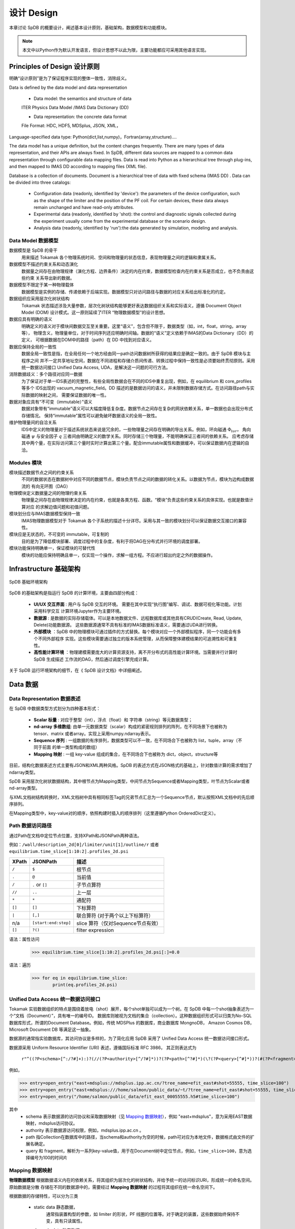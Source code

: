
设计 Design 
====================

本章讨论 SpDB 的概要设计，阐述基本设计原则，基础架构，数据模型和功能模块。

.. note:: 本文中以Python作为默认开发语言，但设计思想不以此为限，主要功能都应可采用其他语言实现。

Principles of Design 设计原则
--------------------------------

明确“设计原则”是为了保证程序实现的整体一致性，消除歧义。

Data is defined by the data model and data representation

    - Data model: the semantics and structure of data 
    ITER Physics Data Model /IMAS Data Dictionary (DD)

    - Data representation: the concrete data format 
    File Format: HDC, HDF5, MDSplus, JSON, XML，

Language-specified data type: Python(dict,list,numpy)，Fortran(array,structure).... 

The data model has a unique definition, but the content changes frequently. There are many types of data representation, 
and their APIs are always fixed. In SpDB, different data sources are mapped to a common data representation through configurable 
data mapping files. Data is read into Python as a hierarchical tree  through plug-ins, and then mapped to IMAS DD according to mapping files (XML file).

Database is a collection of documents. Document is a hierarchical tree of data with fixed schema (IMAS DD) .
Data can be divided into three catalogs:

    - Configuration data (readonly, identified by 'device'):  the parameters of the device configuration, such as the shape of the limiter and the position of the PF coil. For certain devices, these data always remain unchanged and have read-only attributes.
    
    - Experimental data (readonly, identified by 'shot): the control and diagnostic signals collected during the experiment usually come from the experimental database or the scenario design.
    
    - Analysis data (readonly, identified by 'run'):the data generated by simulation, modeling and analysis.




Data Model 数据模型
^^^^^^^^^^^^^^^^^^^^^^^^^^^^^

数据模型是 SpDB 的骨干
    用来描述 Tokamak 各个物理系统时间、空间和物理量的状态信息，表现物理量之间的逻辑和隶属关系。

数据模型不描述约束关系和动态演化
    数据量之间存在由物理规律（演化方程、边界条件）决定的内在约束，数据模型检查内在约束关系是否成立，也不负责由这些约束
    关系导出新的数据。

数据模型不限定于某一种物理载体
    数据模型是实例的存储、传递依赖于后端实现。数据模型只对访问路径与数据的对应关系给出标准化的约定。

数据组织应采用层次化树状结构  
    Tokamak 状态描述涉及大量参数，层次化树状结构能够更好表达数据组织关系和实际语义，遵循 Document Object Model (DOM)
    设计模式。这一原则延续了ITER “物理数据模型”的设计思想。

数据应具有明确的语义
    明确定义的语义对于模块间数据交互至关重要。这里“语义”，包含但不限于，数据类型（如，int，float，string，array等），
    物理含义，物理量单位，对于时间序列还应明确时间轴。数据的“语义”定义依赖于IMAS的Data Dictionary（DD）的定义，
    可根据数据在DOM中的路径（path）在 DD 中找到对应语义。

数据应保持全局的一致性
    数据全局一致性是指，在全局任何一个地方经由同一path访问数据树所获得的结果应是确定一致的。由于 SpDB 模块与主程序之间
    并不一定共享地址空间，数据在不同进程和存储介质间传递、转换过程中保持一致性是必须要始终贯彻原则。采用统一数据访问接口 
    Unified Data Access, UDA，是解决这一问题的可行方法。

消除数据歧义：多个路径对应同一数据
    为了保证对于单一IDS表述的完整性，有些全局性数据会在不同的IDS中重复出现，例如，在 equilibrium 和 core_profiles 等多个
    IDS出现的 vacuum_magnetic_field。DD 描述的是数据访问的语义，并未限制数据存储方式。在访问路径path与实际数据的映射之间，
    需要保证数据的唯一性。


数据对象应具有“不可变（immutable）”语义
    数据对象带有“immutable”语义可以大幅度降低复杂度。数据节点之间存在复杂的网状依赖关系，单一数据也会出现分布式存储情况。
    保持“immutable”属性可以避免破坏数据语义的全局一致性。

维护物理量间的自洽关系
    IDS中定义的物理量对于描述系统状态来说是冗余的，一些物理量之间存在明确的导出关系。例如，环向磁通 :math:`\Phi_{tor}`，
    角向磁通 :math:`\psi` 与安全因子 :math:`q` 三者间由明确定义的数学关系。同时存储三个物理量，不能明确保证三者间的依赖关系。
    应考虑存储其中两个量，在实际访问第三个量时实时计算出第三个量。配合immutable属性和数据缓冲，可以保证数据内在逻辑的自洽。


Modules 模块
^^^^^^^^^^^^^^^^^^^^^^

模块描述数据节点之间的约束关系
    不同的数据状态在数据树中对应不同的数据节点，模块负责节点之间的数据的转化关系。以数据为节点，模块为边构成数据流的
    有向无环图（DAG）

物理模块定义数据量之间的物理约束关系
    物理量之间存在由物理规律决定的内在约束，也就是各类方程、函数。“模块”负责这些约束关系的具体实现。也就是数值计算对应
    的求解边值问题和初值问题。

模块划分应与IMAS数据模型保持一致
    IMAS物理数据模型对于 Tokamak 各个子系统的描述十分详尽。采用与其一致的模块划分可以保证数据交互接口的兼容性。

模块应是无状态的，不可变的 immutable，可复制的
    目的是为了降低模块部署、调度过程中的复杂度，有利于将DAG在分布式并行环境的调度部署。

模块功能保持明确单一，保证模块的可替代性
    模块的功能应保持明确且单一，仅实现一个操作，求解一组方程。不应进行超出约定之外的数据操作。

Infrastructure 基础架构
------------------------

.. figure::   figures/SpDB2.svg
    :align: center

    SpDB 基础环境架构


SpDB 的基础架构是指运行 SpDB 的计算环境，主要由四部分构成：

    * **UI/UX 交互界面** : 用户与 SpDB 交互的环境。 需要在其中实现“执行图”编写、调试、数据可视化等功能。计划采用科学交互
      计算环境Jupyter作为主要环境。

    * **数据源** : 是数据的实际存储载体。可以是本地数据文件、远程数据库或其他具有CRUD(Create, Read, Update, Delete)功能数据源。
      这些数据源通常不具有标准的IMAS数据标准语义，需要通过UDA进行转换。

    * **外部模块** ：SpDB 中的物理模块可通过插件的方式替换。每个模块对应一个外部模拟程序，同一个功能会有多个不同外部程序
      实现。这些模块需要通过独立的版本系统管理，从而保障整体建模结果的可追溯性和可重复性。

    * **高性能计算环境** ：物理建模需要庞大的计算资源支持，离不开分布式的高性能计算环境。当需要并行计算时 SpDB 生成描述
      工作流的DAG，然后通过调度引擎完成计算。

关于 SpDB 运行环境架构的细节，在《 SpDB 设计文档》中详细阐述。



Data 数据
-----------------------

Data Representation 数据表述
^^^^^^^^^^^^^^^^^^^^^^^^^^^^^^

在 SpDB 中数据类型方式划分为四种基本形式：

    * **Scalar 标量** : 对应于整型（int），浮点（float）和 字符串（string）等元数据类型；

    * **nd-array 多维数组**: 由单一元数据类型（scalar）构成的紧密规则排列的阵列，在不同场景下也被称为tensor、matrix 
      或者array。实现上采用numpy.ndarray表示。 

    * **Sequence 序列** : 一组数据的有序排列，数据类型可以不一致，在不同场合下也被称为 list，tuple，array（不同于前面
      的单一类型构成的数组）

    * **Mapping 映射** : 一组 key-value 组成的集合，在不同场合下也被称为 dict，object，structure等

目前，结构化数据表述方式主要有JSON和XML两种风格。SpDB 的表述方式在JSON格式的基础上，针对数值计算的需求增加了
ndarray类型。

SpDB 采用层次化树状数据结构，其中根节点为Mapping类型，中间节点为Sequence或者Mapping类型，叶节点为Scalar或者
nd-array类型。

与XML文档树结构转换时，XML文档树中具有相同标签Tag的兄弟节点汇总为一个Sequence节点，默认按照XML文档中的先后顺序排列。


在Mapping类型中，key-value对的顺序，依照构建时插入的顺序排列（这里遵循Python OrderedDict定义）。



Path 数据访问路径
^^^^^^^^^^^^^^^^^^^^

通过Path在文档中定位节点位置，支持XPath和JSONPath两种语法。

例如：``/wall/description_2d[0]/limiter/unit[1]/outline/r`` 或者 ``equilibrium.time_slice[1:10:2].profiles_2d.psi``

    
+--------+----------------------+-----------------------------------+
| XPath  | JSONPath             | 描述                              |
+========+======================+===================================+
| ``/``  | ``$``                | 根节点                            |
+--------+----------------------+-----------------------------------+
| ``.``  | ``@``                | 当前值                            |
+--------+----------------------+-----------------------------------+
| ``/``  | ``.`` or ``[]``      | 子节点算符                        |
+--------+----------------------+-----------------------------------+
| ``//`` | ``..``               | 上一层                            |
+--------+----------------------+-----------------------------------+
| ``*``  | ``*``                | 通配符                            |
+--------+----------------------+-----------------------------------+
| ``[]`` | ``[]``               | 下标算符                          |
+--------+----------------------+-----------------------------------+
| ``|``  | ``[,]``              | 联合算符 (对于两个以上下标算符）  |
+--------+----------------------+-----------------------------------+
| n/a    | ``[start:end:step]`` | slice 算符（仅对Sequence节点有效）|
+--------+----------------------+-----------------------------------+
| ``[]`` | ``?()``              | filter expression                 |
+--------+----------------------+-----------------------------------+


语法：属性访问 
    >>> equilibrium.time_slice[1:10:2].profiles_2d.psi[:]=0.0


语法：遍历
    >>> for eq in equilibrium.time_slice:
            print(eq.profiles_2d.psi)




Unified Data Access  统一数据访问接口 
^^^^^^^^^^^^^^^^^^^^^^^^^^^^^^^^^^^^^^^^^

Tokamak 实验数据组织的特点是围绕着放电（shot）展开，每个shot单独可以成为一个树。在 SpDB 中每一个shot抽象表述为一个“文档（Document）”，具有唯一的编号ID。
数据库则被视为文档的集合（collection）。这种数据组织形式可以归类为No-SQL数据库形式，所谓的Document Database。例如，传统 MDSPlus 的数据库，商业数据库 MongnoDB，
Amazon Cosmos DB，Microsoft  Document DB 等满足这一抽象。

数据源的通常指实验数据库，其访问协议是多样的，为了简化应用 SpDB 采用了 Unified Data Access  统一数据访问接口形式。

数据源采用 Uniform Resource Identifier (URI) 表述，遵循国际标准 RFC 3986， 其正则表达式为

    ``r"^((?P<schema>[^:/?#]+):)?(//(?P<authority>[^/?#]*))?(?P<path>[^?#]*)(\?(?P<query>[^#]*))?(#(?P<fragment>.*))?")``

例如，

>>> entry=open_entry("east+mdsplus://mdsplus.ipp.ac.cn/?tree_name=efit_east#shot=55555, time_slice=100")
>>> entry=open_entry("east+mdsplus:///home/salmon/public_data/~t/?tree_name=efit_east#shot=55555, time_slice=100")
>>> entry=open_entry("/home/salmon/public_data/efit_east_00055555.h5#time_slice=100")

其中
    * schema 表示数据源的访问协议和采取数据映射（见 `Mapping 数据映射`_），例如 "east+mdsplus"，意为采用EAST数据映射，mdsplus访问协议。
    * authority 表示数据源访问权限，例如，mdsplus.ipp.ac.cn 。
    * path 指Collection在数据库中的路径，当schema和authority为空的时候，path可对应为本地文件，数据格式由文件的扩展名确定。
    * query 和 fragment，解析为一系列key-value值，用于在Document树中定位节点，例如，``time_slice=100``，意为选择编号为100的时间片


Mapping 数据映射
^^^^^^^^^^^^^^^^^^

**物理数据模型** 根据数据语义内在的依赖关系，将其组织为层次化的树状结构，并给予统一的访问标识URI，形成统一的命名空间。 原始数据是分散
存储在不同的数据源中的，需要经过 **Mapping 数据映射** 的过程将其组织在统一命名空间下。

根据数据的存储特性，可以分为三类

    * static data 静态数据，
        通常指装置构型的参数，如 limiter 的形状，PF 线圈的位置等。对于确定的装置，这些数据始终保持不变，具有只读属性。

    * dynamic data 动态数据
        实验过程中采集的控制和诊断信号，一般源自实验数据库，依赖于具体的实验炮号（shot number），具有只读属性。
        
    * generated data 生成数据，
        通过模拟、建模、分析的过程生成的数据，可以进行读写操作。



    数据映射

数据映射过程如上图所示，其中映射文件以XML文件的格式定义。文件结构与IMAS物理数据一致，节点的值对应映射的结果。对于静态数据直接将数据存储在映射文件中，
动态数据返回对应的数据库访问命令。
